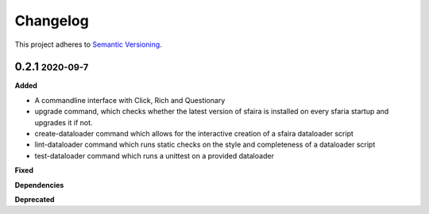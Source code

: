 Changelog
==========

.. role:: small
.. role:: smaller

This project adheres to `Semantic Versioning <https://semver.org/>`_.

0.2.1 :small:`2020-09-7`
~~~~~~~~~~~~~~~~~~~~~~~~

**Added**

* A commandline interface with Click, Rich and Questionary
* upgrade command, which checks whether the latest version of sfaira is installed on every sfaria startup and upgrades it if not.
* create-dataloader command which allows for the interactive creation of a sfaira dataloader script
* lint-dataloader command which runs static checks on the style and completeness of a dataloader script
* test-dataloader command which runs a unittest on a provided dataloader

**Fixed**

**Dependencies**

**Deprecated**

